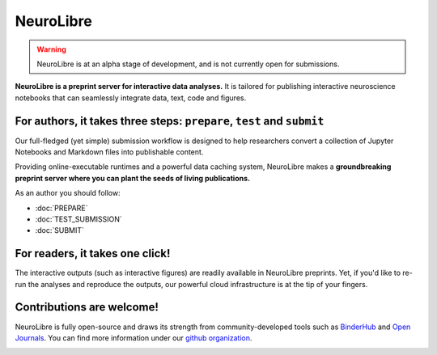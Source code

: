 NeuroLibre
==========

.. warning:: NeuroLibre is at an alpha stage of development, and is not currently open for submissions.

.. image:: https://github.com/neurolibre/brand/blob/main/png/doc_banner.png?raw=true
  :align: center

**NeuroLibre is a preprint server for interactive data analyses.** It is tailored for publishing interactive 
neuroscience notebooks that can seamlessly integrate data, text, code and figures.

For authors, it takes three steps: ``prepare``, ``test`` and ``submit``
:::::::::::::::::::::::::::::::::::::::::::::::::::::::::::::::::::::::
Our full-fledged (yet simple) submission workflow is designed to help researchers convert a collection of 
Jupyter Notebooks and Markdown files into publishable content. 

Providing online-executable runtimes and a powerful data caching system, NeuroLibre makes a **groundbreaking preprint
server where you can plant the seeds of living publications.**

As an author you should follow:

* :doc:`PREPARE`
* :doc:`TEST_SUBMISSION`
* :doc:`SUBMIT`

For readers, it takes one click!
::::::::::::::::::::::::::::::::
The interactive outputs (such as interactive figures) are readily available in NeuroLibre preprints. Yet, if you'd like
to re-run the analyses and reproduce the outputs, our powerful cloud infrastructure is at the tip of your fingers.

.. seealso:: To find out more about how to navigate a NeuroLibre preprint, you can visit :doc:`READER`.

Contributions are welcome!
::::::::::::::::::::::::::
NeuroLibre is fully open-source and draws its strength from community-developed tools such as `BinderHub <https://github.com/jupyterhub/binderhub>`_ and `Open Journals <https://github.com/openjournals>`_.
You can find more information under our `github organization <https://github.com/neurolibre>`_.

.. seealso:: If you are interested in contributing to NeuroLibre or to deploy one of your own, please visit `developer documentation <BAREMETAL_TO_BINDERHUB>`_.

.. image:: https://github.com/neurolibre/brand/blob/main/png/groundbreaking.png?raw=true
  :width: 500
  :align: center
  :alt: NeuroLibre preprints are beyond PDFs 

